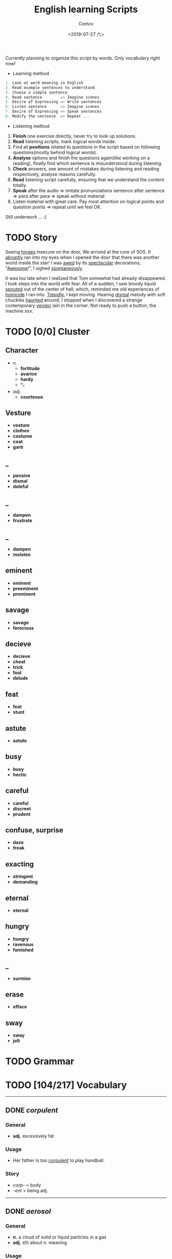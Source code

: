 #+TITLE:  English learning Scripts
#+AUTHOR: Comcx
#+DATE:   <2019-07-27 六>

:IDEAS:

Currently planning to organize this script by words.
Only vocabulary right now!

- Learning method
#+BEGIN_SRC scala
  1. Look at word meaning in English
  2. Read example sentences to understand
  3. Choose a simple sentence
  4. Read sentence        => Imagine scenes
  5. Desire of Expressing => Write sentences
  6. Listen sentence      => Imagine scenes
  7. Desire of Expressing => Speak sentences
  8. Modify the sentence  => Repeat ...
#+END_SRC

- Listening method

1. *Finish* one exercise directly, never try to look up solutions.
2. *Read* listening scripts, mark logical words inside.
3. Find all *positions* related to questions in the script based on following questions(mostly behind logical words).
4. *Analyse* options and finish the questions again(like working on a reading), finally find which sentence is misunderstood during listening.
5. *Check* answers, see amount of mistakes during listening and reading respectively, analyse reasons carefully.
6. *Read* listening script carefully, ensuring that we understand the content totally.
7. *Speak* after the audio => imitate pronunciations sentence after sentence => para after para => speak without material
8. Listen material with great care. Pay most attention on logical points and question points => repeat until we feel OK.





Still underwork ... :)

:END:

* TODO Story

Seeing _hinges_ insecure on the door, We arrived at the core of SOS.
It _abruptly_ ran into my eyes when I opened the door that there was another
world inside the star! I was _awed_ by its _spectacular_ decorations, "_Awesome_!",
I sighed _spontaneously_.

It was too late when I realized that Tom somewhat had already disappeared.
I took steps into the world with fear. All of a sudden, I saw bloody liquid _spouted_
out of the center of hall, which, reminded me old experiences of _homicide_ I ran into.
_Trepidly_, I kept moving. Hearing _dismal_ melody with soft chuckles _haunted_ around, 
I stopped when I discovered a strange contemporary _vendor_ lain in the corner. 
Not ready to push a button, the machine xxx. 


* TODO [0/0] Cluster

** Character
- /n./
  - *fortitude*
  - *avarice*
  - *hardy*
  - *_*
- /adj./
  - *courteous*

** Vesture
- *vesture*
- *clothes*
- *costume*
- *coat*
- *garb*

** _
- *pensive*
- *dismal*
- *doleful*

** _
- *dampen*
- *frustrate*

** _
- *dampen*
- *moisten*

** eminent
- *eminent*
- *preeminent*
- *prominent*

** savage
- *savage*
- *ferocious*

** decieve
- *decieve*
- *cheat*
- *trick*
- *fool*
- *delude*

** feat
- *feat*
- *stunt*

** astute
- *astute*

** busy
- *busy*
- *hectic*

** careful
- *careful*
- *discreet*
- *prudent*

** confuse, surprise
- *daze*
- *freak*

** exacting
- *stringent*
- *demanding*

** eternal
- *eternal*

** hungry
- *hungry*
- *ravenous*
- *famished*

** _
- *surmise*

** erase
- *efface*

** sway
- *sway*
- *jolt*




* TODO Grammar

* TODO [104/217] Vocabulary
-----

** DONE /corpulent/

*** General
- *adj.* excessively fat

*** Usage
- Her father is too _corpulent_ to play handball.

*** Story
- /corp-/ = body
- /-ent/  = being adj.



-----
** DONE /aerosol/

*** General
- *n.* a cloud of solid or liquid particles in a gas
- *adj.* sth about n. meaning

*** Usage
- an _aerosol_ can.
- They sprayed _aerosol_ insect repellent into the faces of police.

*** Story
- /aero-/ = air
- /sol[uv(ut)]/ = loosen

-----
** DONE /reflective/

*** General
- *adj.* think carefully | can reflect sth
- *adv.* think before you leap!
- *n.*

*** Usage
- _reflective_ glass
- a quiet, _reflective_, astute man.



-----
** DONE /submerge/

*** General
- *v.* sink below the surface, under water
- *vt.* cover completely

*** Usage
- _submerged_ leaves
- be _submerged_ in the mighty torrent of history.
- Who has submerged the fireplace with coom?

*** Note
| /immerse/  | being covered completely in water |
| /dip/      | put into water temporarily        |
| /duck/     | put one's head into water         |
| /plunge/   | expeditiously                     |
| /submerge/ | deep into water for a long time   |


-----
** DONE /tow/

*** General
- *n.* the act of hauling sth by means of a hitch or rope
- *v.* drag behind

*** Usage
- The truck used a cable to _tow_ the car.
- I can give you a _tow_ if you want.

*** Note 
<<test>>
| drag |                                                             |
| draw | drag to the drawing person                                  |
| pull | most general                                                |
| haul | with force, not related to direction, mostly used in voyage |
| tug  | drag from time to time, may not move at all                 |
| tow  | drag with tools                                             |
| jerk | drag quickly and suddenly                                   |

-----
** DONE /perspective/

*** General
- *n.* 
  - a way of regarding situations or topics etc
  - the appearance of things relative to one another 
    as determined by their distance from the viewer

*** Usage
- Try to see the issue from a different _perspective_.
- We may get a clear _perspective_ of the people's happy lives.


-----
** DONE /flock/

*** General
- *n.* 
  - a group of sth
  - small pieces of soft material 
    used for filling cushions , chairs, etc. 
- *vi.* group together
- *vt.* fill with sth

*** Usage
- a _flock_ of sheep
- Birds of a feather _flock_ together
- _flock_ dusted paper


-----
** DONE /guise/

*** General
- *n.* a way in which sb/sth appears, 
       often in a way that is different from usual or 
       that hides the truth about them/it

*** Usage
- They got into the school in the _guise_ of inspectors
- under the _guise_ of friendship.


-----
** DONE /slump/

*** General
- *vi.* 
  - to fall in price, value, number, etc., 
    suddenly and by a large amount 
  - to sit or fall down heavily
- *n.* a long time of state characterized by low spirit

*** Usage
- Sales have _slumped_ this year.
- The old man _slumped_ down in his chair.


-----
** DONE /rend/

*** General
- *v.* to tear sth apart with force or violence

*** Usage
- They _rent_ their clothes in grief.
- a country _rent_ in two by civil war.

*** Note
- Clovis's line in Leluch the anime 


-----
** DONE /granary/

*** General
- *n.* a building where grain is stored

*** Usage
- The grain is already in the _granary_.


-----
** DONE /midst/

*** General
- *n.* middle
- *prep.*

*** Usage
- in the _midst_ of the desert.

*** Note
| center | abstract                       |
| middle | middle in length of time/space |
| heart  | core                           |
| core   | most important                 |
| midst  | in a group or event            |


-----
** TODO /prodigal/

*** General
- *adj.* too willing to spend money or waste time, energy or materials
- *n.* have been corrected

*** Usage
- How careless they had been of food then, what _prodigal_ waste!
- A _prodigal_ who returns is more precious than gold.


-----
** DONE /abiding/

*** General
- *adj.* lasting for a long time and not changing

*** Usage
- an _biding_ love of music.
- I'm tired of your _abiding_ complaints.


-----
** DONE /peerless/

*** General
- *adj.* better than all others of its kind

*** Usage
- His Chinese kung fu is _peerless_.

*** Story
- [[peer][peer]]


-----
** DONE /peer/
<<peer>>
*** General
- *n.* a person who is the same age 
       or who has the same social status as you
- *vi.* look searchingly

*** Usage
- She gets on well with her _peer_ group.
- Children are worried about failing in front of their _peers_.

-----
** TODO /extravagant/


*** General
- *adj.* spending a lot more money or 
  using a lot more of sth than you can afford or than is necessary

*** Usage
- I felt very _extravagant_ spending $100 on a dress.
- She's got very _extravagant_ tastes.


-----
** DONE /esteem/

*** General
- *vt.* 
  - to respect and admire sb/sth very much
  - to think of sb/sth in a particular way
- *n.* great respect and admiration; a good opinion of sb

*** Usage
- a highly _esteemed_ scientist
- She was _esteemed_ the perfect novelist.
- She is held in high _esteem_ by her colleagues.

*** Story
- /esteem/ = value


-----
** DONE /adroit/

*** General
- *adj.* skilful and clever, especially in dealing with people

*** Usage
- an _adroit_ negotiator
- He was _adroit_ at tax avoidance.


-----
** DONE /extant/

*** General
- *adj.* still exist

*** Usage
- _extant_ manuscripts


-----
** DONE /idyllic/

*** General
- *adj.* peaceful and beautiful; perfect, without problems

*** Usage
- a house set in _idyllic_ surroundings
- to lead an _idyllic_ existence

*** Note
- /idyll/


-----
** DONE /duvet/

*** General
- *n.* a soft quilt usually filled with the down of the eider

*** Usage
- a _duvet_ cover
- _duvets_ with synthetic fillings.

*** Story
- *Let's all love Lain!*


-----
** DONE /counsel/

*** General
- *n.*
  - advice, especially given by older people or experts; 
  - a lawyer or group of lawyers representing sb in court

- *v.* 
  - to listen to and give support or professional advice to sb who needs help
  - to advise sb to do sth

*** Usage
- Listen to the _counsel_ of your elders.
- the _counsel_ for the defence/prosecution
- Therapists were brought in to _counsel_ the bereaved.
- He _counselled_ them to give up the plan.


-----
** DONE /exceptional/

*** General
- *adj.* 
  - unusually good
  - very unusual

*** Usage
- At the age of five he showed _exceptional_ talent as a musician.
- This deadline will be extended only in _exceptional_ circumstances.


-----
** DONE /arduous/

*** General
- *adj.* 
  involving a lot of effort and energy, especially over a period of time

*** Usage
- an _arduous_ journey across the Andes
- The work was _arduous_.

*** Story
- /ardu-/ = difficult


-----
** DONE /vesture/

*** General
- *n.* 
  - something that covers or cloaks like a garment
  - a covering designed to be worn on a person's body

- *v.* provide or cover with a cloak

*** Usage
- a _vesture_ of verdure
- She is _vestured_ in silk.


-----
** DONE /blunt/

*** General
- *adj.* 
  - without a sharp edge or point
  - (of a person or remark) very direct; 
    saying exactly what you think without trying to be polite

- *vt.* 
  - to make sth weaker or less effective
  - to make a point or an edge less sharp

*** Usage
- a _blunt_ knife
- She has a reputation for _blunt_ speaking.
- To be _blunt_, your work is appalling.
- Age hadn't _blunted_ his passion for adventure.


-----
** DONE /nostalgia/

*** General
- *n.* a feeling of sadness mixed with pleasure and affection 
       when you think of happy times in the past

*** Usage
- She is filled with _nostalgia_ for her own college days.


-----
** DONE /flicker/

*** General
- *v.* 
  - (of a light or a flame) to keep going on and off as it shines or burns
  - (of an emotion, a thought, etc) to be expressed or appear somewhere for a short time

- *n.*
  - a light that shines in an unsteady way
  - a small, sudden movement with part of the body
  - a feeling or an emotion that lasts for only a very short time

*** Usage
- The lights _flickered_ and went out.
- Anger _flickered_ in his eyes.
- Her eyelids _flickered_ as she slept.
- the _flicker_ of a television/candle
- the _flicker_ of an eyelid
- A _flicker_ of a smile crossed her face.


-----
** DONE /oblivious/

*** General
- *adj.* unwared, inattentive

*** Usage
- He was quite _oblivious_ of the danger.
- She was _oblivious_ to our warnings.

*** Story
- the garden of sinners


-----
** DONE /forge/

*** General
- *vt.*
  - to put a lot of effort into making sth successful or strong so that it will last
  - to make an illegal copy of sth in order to cheat people
  - to shape metal by heating it in a fire and hitting it with a hammer; to make an object in this way

- *n.*
  a large piece of equipment used for heating metals in; 
  a building or part of a factory where this is found

*** Usage
- a move to _forge_ new links between management and workers
- to _forge_ a passport/banknote/cheque
- swords _forged_ from steel


-----
** DONE /abdicate/ <2019-08-19 一>

*** General
- *v.*
  - If a king or queen abdicates, he or she gives up being king or queen.
  - If you say that someone has abdicated responsibility for something, 
    you disapprove of them because they have refused to accept responsibility for it any longer.

*** Usage
- The last French king was Louis Philippe, who _abdicated_ in 1848.
- Many parents simply _abdicate_ all responsibility for their children.


-----
** DONE /addict/

*** General
- *n.*
  - An addict is someone who takes harmful drugs and cannot stop taking them.
  - If you say that someone is an addict, 
    you mean that they like a particular activity very much and spend as much time doing it as they can.

*** Usage
- He's only 24 years old and a drug _addict_.
- She is a TV _addict_ and watches as much as she can.


-----
** DONE /indict/

*** General
- *vt.* If someone is indicted for a crime, they are officially charged with it.

*** Usage
- He was later _indicted_ on corruption charges...
- She has been _indicted_ for possessing cocaine.
- I can _indict_ you for abducting high school student.

*** Note
- [[accuse][syms]]

-----
** TODO /interdict/

*** General
- *v.* If an armed force interdicts something or someone, 
  they stop them and prevent them from moving. If they interdict a route, they block it or cut it off.

- *n.* An interdict is an official order that something must not be done or used.

*** Usage
- Troops could be ferried in to _interdict_ drug shipments.
- The National Trust has placed an _interdict_ on jet-skis in Dorset, Devon and Cornwall.


-----
** DONE /valediction/

*** General
- *n.* the act of saying goodbye, especially in a formal speech.

*** Usage
- He gave a touching _valediction_ at graduation.


-----
** TODO /vindicate/

*** General
- *vt.* If a person or their decisions, actions, or ideas are vindicated, 
  they are proved to be correct, after people have said that they were wrong.

*** Usage
- The director said he had been _vindicated_ by the experts' report.
- How would you _vindicate_ your failure to your family?


-----
** DONE /contradict/

*** General
- *v.*
  - If you contradict someone, you say that what they have just said is wrong, 
    or suggest that it is wrong by saying something different.
  - If one statement or piece of evidence contradicts another, 
    the first one makes the second one appear to be wrong.
  - If one policy or situation contradicts another, 
    there is a conflict between them, and they cannot both exist or be successful.

*** Usage
- She dared not _contradict_ him.
- The result seems to _contradict_ a major U.S. study reported last November.
- Mr Grant feels that the cutbacks _contradict_ the Government's commitment to better educational standards.


-----
** DONE /dictate/ <2019-08-20 二>

*** General
- *v.* 
  - If you dictate something, you say or read it aloud for someone else to write down.
  - If someone dictates to someone else, they tell them what they should do or can do.
  - If one thing dictates another, the first thing causes or influences the second thing.
  - You say that reason or common sense dictates that a particular thing is the case 
    when you believe strongly that it is the case and that reason or common sense will cause other people to agree.

- *n.*
  - A dictate is an order which you have to obey.
  - Dictates are principles or rules which you consider to be extremely important.

*** Usage
- Sheldon writes every day of the week, _dictating_ his novels in the morning.
- What right has one country to _dictate_ the environmental standards of another?
- The film's budget _dictated_ a tough schedule.
- Commonsense now _dictates_ that it would be wise to sell a few shares.
- Their job is to ensure that the _dictates_ of the Party are followed.
- We have followed the _dictates_ of our consciences and have done our duty.


-----
** DONE /eulogize/

*** General
- *vt.* 
  - If you eulogize someone or something, you praise them very highly.
  - If you eulogize someone who has died, you make a speech praising them, usually at their funeral.

*** Usage
- Taylor _eulogised_ about Steven's versatility.
- Leaders from around the world _eulogized_ the Egyptian president.


-----
** DONE /monologue/ <2019-08-22 四>

*** General
- *n.* 
  - If you refer to a long speech by one person during a conversation as a monologue, 
    you mean it prevents other people from talking or expressing their opinions.
  - A monologue is a long speech which is spoken by one person as an entertainment, 
    or as part of an entertainment such as a play.

*** Usage
- Morris ignored the question and continued his _monologue_.
- a _monologue_ based on the writing of Quentin Crisp.


-----
** DONE /prologue/

*** General
- *n.*
  - A prologue is a speech or section of text that introduces a play or book.
  - If one event is a prologue to another event, it leads to it.

*** Usage
- The _prologue_ to the novel is written in the form of a newspaper account.
- This was a _prologue_ to today's bloodless revolution.


-----
** DONE /epilogue/

*** General
- *n.* An epilogue is a passage or speech which is added to the end of a book or play as a conclusion.

*** Usage
- The play ended with a humorous _epilogue_.


-----
** TODO /grandiloquent/

*** General
- *adj.* Grandiloquent language or behaviour is very formal, literary, or exaggerated, 
  and is used by people when they want to seem important.

*** Usage
- She attacked her colleagues for indulging in 'grandiose and _grandiloquent_ language'.
- Indeed, no eulogy could be  more _grandiloquent_ than this.


-----
** DONE /loquacious/

*** General
- *adj.* If you describe someone as loquacious, you mean that they talk a lot.

*** Usage
- The normally _loquacious_ Mr O'Reilly has said little.


-----
** TODO /obloquy/

*** General
- *n.*
  - a strongly condemnatory utterance : abusive language
  - the condition of one that is discredited : bad repute

*** Usage
- a victim of hatred and _obloquy_.
- unable to mount a rational defense of her position, she unleashed a torrent of _obloquy_ on her opponent.


-----
** DONE /soliloquy/

*** General
- *n.*
  - speech you make to yourself 
  - A soliloquy is a speech in a play in which an actor or 
    actress speaks to himself or herself and to the audience, rather than to another actor.

*** Usage
- As he made this dreary _soliloquy_, he had cantered out of Rotten Row into the park.
- Hamlet's _soliloquy_ is probably the most famous in English drama.


-----
** DONE /circumlocution/

*** General
- *n.* A circumlocution is a way of saying or writing something using more words 
  than are necessary instead of being clear and direct.

*** Usage
- It was always when you most wanted a direct answer that Greenfield came up with a _circumlocution_.
- This sort of ritual _circumlocution_ is common to many parts of mathematics.


-----
** TODO /abrogate/ <2019-08-23 五>

*** General
- *vt.* If someone in a position of authority abrogates something such as 
  a law, agreement, or practice, they put an end to it.

*** Usage
- The next prime minister could _abrogate_ the treaty.
- When can we _abrogate_ the national boundaries all over the world?

** DONE /abolish/

- *vt.* If someone in authority abolishes a system or practice, they formally put an end to it.

- If I were the king, I would _abolish_ taxes.


-----
** DONE /arrogance/

*** General
- *n.* Someone who is arrogant behaves in a proud, 
  unpleasant way towards other people because they believe that they are more important than others.

*** Usage
- He has never exhibited the self-confidence, bordering on _arrogance_, of his predecessor.
- I can't stand that man and his _arrogance_.


-----
** DONE /interrogate/

*** General
- *v.* If someone, especially a police officer, interrogates someone, 
  they question them thoroughly for a long time in order to get some information from them.

*** Usage
- Police _interrogate_ his name and address.
- You wish to _interrogate_ the prisoner?


-----
** TODO /prerogative/

*** General
- *adj.* If something is the prerogative of a particular person or group, 
  it is a privilege or a power that only they have.

*** Usage
- Constitutional changes are exclusively the _prerogative_ of the parliament.
- It is your _prerogative_ to stop seeing that particular therapist and find another one.


-----
** DONE /surrogate/

*** General
- *adj.* You use surrogate to describe a person or thing that is given a particular role 
  because the person or thing that should have the role is not available.

- *n.* A thing used to replace another.

*** Usage
- For some people, reading travel books is a _surrogate_ for actual travel.
- Martin had become Howard Cosell's _surrogate_ son.


-----
** DONE /advocate/

*** General
- *vt.* If you advocate a particular action or plan, you recommend it publicly.
- *n.*
  - An advocate of a particular action or plan is someone who recommends it publicly.
  - An advocate is a lawyer who speaks in favour of someone or defends them in a court of law.

*** Usage
- Mr Williams is a conservative who _advocates_ fewer government controls on business.
- He was a strong _advocate_ of free market policies and a multi-party system.
- I do not _advocate_ building large factories.


-----
** DONE /insular/

*** General
- *adj.*
  - of, relating to, or constituting an island
  - If you say that someone is insular, you are being critical of them 
    because they are unwilling to meet new people or to consider new ideas.

*** Usage
- _insular_ residents
- an _insular_ community that is not receptive of new ideas, especially from outsiders.


-----
** DONE /peninsula/

*** General
- *n.* A peninsula is a long narrow piece of land 
  which sticks out from a larger piece of land and is almost completely surrounded by water.

*** Usage
- the political situation in the Korean _peninsula_.
- Dalian is in the south of the Liaodong _Peninsula_.


-----
** DONE /islet/

*** General
- *n.* An islet is a small island.

*** Usage
- You can find whole regiments of birds on the _islet_.


-----
** DONE /marine/

*** General
- *adj.* Marine is used to describe things relating to the sea or to the animals and plants that live in the sea.
- *n.* A marine is a member of an armed force, for example the US Marine Corps or the Royal Marines, 
  who is specially trained for military duties at sea as well as on land.

*** Usage
- Human beings are not natural enemies of _marine_ mammals.
- He was a soldier of _Marine_ Corps.

** DONE /maritime/

*** General 
- *adj.* Maritime is used to describe things relating to the sea and to ships.

*** Usage
- the largest _maritime_ museum of its kind.
- This research work could be the reference of _maritime_ affairs investigation.


-----
** TODO /terrestrial/

*** General
- *adj.* 
  - A terrestrial animal or plant lives on land or on the ground rather than in the sea, in trees, or in the air.
  - Terrestrial means relating to the planet Earth rather than to some other part of the universe.

*** Usage
- _Terrestrial_ and aquatic fauna may sometimes be found resting together under a loose stone.
- Newton proposed that heavenly and _terrestrial_ motion could be unified with the idea of gravity.


-----
** DONE /outskirt/

- *n.* a part of the city far removed from the center.
- The hotel is situated in the _outskirt_ of the city.


-----
** TODO /endemic/

*** General
- *adj.*
  - If a disease or illness is endemic in a place, it is frequently found among the people who live there.
  - If you say that a condition or problem is endemic, 
    you mean that it is very common and strong, and cannot be dealt with easily.

*** Usage
- Polio was then _endemic_ among children my age.
- Street crime is virtually _endemic_ in large cities.


-----
** TODO /cosmopolitan/

*** General
- *adj.*
  - A cosmopolitan place or society is full of people from many different countries and cultures.
  - Someone who is cosmopolitan has had a lot of contact with people and things from many different countries 
    and as a result is very open to different ideas and ways of doing things.

*** Usage
- The family are rich, and extremely sophisticated and _cosmopolitan_.
- Alexandria's population was _cosmopolitan_, but mainly Greek.


-----
** DONE /subterrane/

- *n.* the bedrock or the rocks beneath a particular geological formation
  (underground)

** DONE /subterranean/

- *adj.* A subterranean river or tunnel is under the ground.
- London has 9 miles of such _subterranean_ passages.


-----
** DONE /cavern/

- *n.*
  - A cavern is a large deep cave.
  - If you describe the inside of a building or a room as a cavern, 
    you mean that it is very large and, usually, dark or without much furniture.

- The kitchen now is a dark _cavern_, with an antiquated black stove in a corner.


-----
** DONE /flaw/

*** General
- *n.* 
  - A flaw in something such as a theory or argument is a mistake in it, which causes it to be less effective or valid.
  - A flaw in someone's character is an undesirable quality that they have.
  - A flaw in something such as a pattern or material is a fault in it that should not be there.

*** Usage
- The only _flaw_ in his character seems to be a short temper.
- It was a large diamond, but it had a _flaw_.
- The only _flaw_ is the slightly slow response times when you press the buttons.

** DONE /cleft/

- *n.* A cleft in a rock or in the ground is a narrow opening in it.
- a cleft in the rocks

** DONE /crevice/

- *n.* A crevice is a narrow crack or gap, especially in a rock.
- I saw a plant growing out of a _crevice_ in the wall.


-----
** TODO /meridian/ <2019-09-08 日>

- *n.* A meridian is an imaginary line from the North Pole to the South Pole. 
  Meridians are drawn on maps to help you describe the position of a place.

- All places on the same _meridian_ have the same longitude.
- He is now at the _meridian_ of his intellectual power.


-----
** DONE /subsidiary/

*** General
- *n.* A subsidiary or a subsidiary company is a company which is part of a larger and more important company.
  (branch)
- *adj.* If something is subsidiary, it is less important than something else with which it is connected.

*** Usage
- The company placed much money in its foreign _subsidiary_.
- We offer accounting as a _subsidiary_ course.


-----
** DONE /Antarctic/

- *adj.* The Antarctic is the area around the South Pole.
- He measured the distance to the nearest _Antarctic_ coast.

** DONE /Antarctica/

- *n.* an extremely cold continent at the south pole almost entirely below the Antarctic Circle
- _Antarctica_ is the earth's coldest landmass.

** DONE /Arctic/

- *n.* The Arctic is the area of the world around the North Pole. 
  It is extremely cold and there is very little light in winter and very little darkness in summer.

- *adj.* If you describe a place or the weather as arctic, you are emphasizing that it is extremely cold.

- This ship was designed expressly for exploring the _Arctic_ waters.
- TV pictures showed the _arctic_ conditions.


-----
** TODO /contour/

*** General
- *n.* 
  - You can refer to the general shape or outline of an object as its contours.
  - A contour on a map is a line joining points of equal height and indicating hills, valleys, and the steepness of slopes.

*** Usage
- the texture and colour of the skin, the _contours_ of the body
- There is a close correlation between _contour_ lines and lithology.


-----
** TODO /plateau/

*** General
- *n.* 
  - A plateau is a large area of high and fairly flat land.
  - If you say that an activity or process has reached a plateau, 
    you mean that it has reached a stage where there is no further change or development.

*** Usage
- A broad valley opened up leading to a high, flat _plateau_ of cultivated land.
- I think the economy is stuck on a kind of _plateau_ of slow growth.


-----
** DONE /salinity/

- *n.* the relative proportion of salt in a solution
- The Atlantic Ocean had undergone changes in temperature and _salinity_.


-----
** DONE /elevation/

*** General
- *n.* 
  - The elevation of a place is its height above sea level.
  - In architecture, an elevation is the front, back, or side of a building, or a drawing of one of these.
  - An elevation is a piece of ground that is higher than the area around it.

*** Usage
- We're probably at an _elevation_ of about 13,000 feet above sea level.
- The _elevation_ or side view is known as a dendrogram.
- his elevation to the presidency


-----
** DONE /geothermal/

- *adj.* of, relating to, or utilizing the heat of the earth's interior
- geothermal energy


-----
** TODO /terrain/

- *n.* Terrain is used to refer to an area of land or a type of land when you are considering its physical features.
- The _terrain_ changed quickly from arable land to desert.

** DONE /topography/

- *n.* 
  - Topography is the study and description of the physical features of an area, 
    for example its hills, valleys, or rivers, or the representation of these features on maps.
  - The topography of a particular area is its physical shape, including its hills, valleys, and rivers.

- a map showing the _topography_ of the island


-----
** DONE /tropics/

- *n.* The tropics are the parts of the world that lie between two lines of latitude
  (tropical area)

- He had always wanted an adventurous life in the _tropics_.


-----
** TODO /temperate/

*** General
- *adj.* 
  - Temperate is used to describe a climate or a place which is never extremely hot or extremely cold.
  - If a person's behaviour is temperate, it is calm and reasonable, 
    so that they do not get angry or lose their temper easily.

*** Usage
- The Nile Valley keeps a _temperate_ climate throughout the year.
- He spoke in a _temperate_ manner, not favoring either side especially.


-----
** DONE /emerald/ <2019-08-25 日>

- *n.* 
  - An emerald is a precious stone which is clear and bright green.
  - Something that is emerald is bright green in colour.
- Alice has an _emerald_ necklace.


-----
** DONE /bonanza/

- *n.* 
  - You can refer to a sudden great increase in wealth, success, or luck as a bonanza.
  - an especially rich vein of precious ore

- a cash bonanza for investors


-----
** TODO /tremor/

*** General
- *n.* 
  - A tremor is a small earthquake.
  - If an event causes a tremor in a group or organization, 
    it threatens to make the group or organization less strong or stable.
  - A tremor is a shaking of your body or voice that you cannot control.

*** Usage
- News of 160 redundancies had sent _tremors_ through the community.
- He felt a _tremor_ of apprehension.

** DONE /seism/

- *n.* shaking and vibration at the surface of the earth

** DONE /seismic/ <2019-08-28 三>

- *adj.* subject to or caused by an earthquake or earth vibration
- Earthquakes produce two types of _seismic_ waves.

** DONE /seismology/



-----

** DONE /cataclysm/

- *n.* A cataclysm is an event that causes great change or harm.
- The floods were a _cataclysm_ from which the local people never recovered.


-----
** TODO /stratum/

*** General
- *n.* 
  - A stratum of society is a group of people in it who are similar in their education, income, or social status.
  - Strata are different layers of rock.

*** Usage
- It was an enormous task that affected every _stratum_ of society.
- Contained within the rock _strata_ is evidence that the region was intensely dry 15,000 years ago.

** DONE /mantle/



-----
** DONE /lithogenous/


-----
** TODO /crust/

*** General
- *n.* 
  - The earth's crust is its outer layer.
  - A crust is a hard layer of something, especially on top of a softer or wetter substance.

*** Usage
- Earthquakes leave scars in the earth's _crust_.
- As the water evaporates, a _crust_ of salt is left on the surface of the soil.


-----
** DONE /magma/

- Magma is molten rock that is formed in very hot conditions inside the earth.
- The volcano threw new showers of _magma_ and ash into the air.

-----
** TODO /squirt/

*** General
- *v.* 
  - If you squirt a liquid somewhere or if it squirts somewhere, the liquid comes out of a narrow opening in a thin fast stream.
  - If you squirt something with a liquid, you squirt the liquid at it.

*** Usage
- Norman cut open his pie and _squirted_ tomato sauce into it.
- I _squirted_ him with water.


-----
** DONE /gregarious/

*** General
- *adj.*
  - Someone who is gregarious enjoys being with other people.
  - Gregarious animals or birds normally live in large groups.

*** Usage
- She is such a _gregarious_ and outgoing person.
- Snow geese are very _gregarious_ birds.


-----
** DONE /swarm/

*** General
- *n.* A _swarm_ of bees or other insects is a large group of them flying together.
- *v.* When bees or other insects _swarm_, they move or fly in a large group.

*** Usage
- A dark cloud of bees comes _swarming_ out of the hive.

** DONE /herd/

*** General
- *n.* A herd is a large group of animals of one kind that live together.
- *v.* If you herd people somewhere, you make them move there in a group.

*** Usage
- large _herds_ of elephant and buffalo
- He began to _herd_ the prisoners out.


-----
** TODO /finch/

- *n.* A finch is a small bird with a short strong beak.

** TODO /fowl/

- *n.* A fowl is a bird, especially one that can be eaten as food, such as a duck or a chicken.


-----
** DONE /amphibian/

- *n.*
  - Amphibians are animals such as frogs and toads that can live both on land and in water.
  - An amphibian is a vehicle which is able to move on both land and water, 
    or an aeroplane which can land on both land and water.

- Both the toad and frog are _amphibian_.


-----
** TODO /graze/

*** General
- *v.* 
  - When animals graze or are grazed, they eat the grass or other plants that are growing in a particular place. 
    You can also say that a field is grazed by animals.
  - If you graze a part of your body, you injure your skin by scraping against something.

*** Usage
- The hills have been _grazed_ by sheep because they were too steep to be ploughed.
- I had _grazed_ my knees a little.


-----
** DONE /hatch/

*** General
- *v.* 
  - When a baby bird, insect, or other animal hatches, or when it is hatched, it comes out of its egg by breaking the shell.
  - A hatch is an opening in a ceiling or a wall, especially between a kitchen and a dining room, 
    which you can pass something such as food through.

*** Usage
- As soon as the two chicks _hatch_, they leave the nest burrow.
- He stuck his head up through the _hatch_.


-----
** DONE /hibernate/

- *v.* Animals that hibernate spend the winter in a state like a deep sleep.
- In winter bears usually _hibernate_ in their dens.


-----
** DONE /camouflage/

*** General
- *n.* 
  - Camouflage consists of things such as leaves, branches, or brown and green paint, 
    which are used to make it difficult for an enemy to see military forces and equipment.
  - Camouflage is the way in which some animals are coloured and shaped so that 
    they cannot easily be seen in their natural surroundings.

*** Usage
- They were dressed in _camouflage_ and carried automatic rifles.
- Confident in its _camouflage_, being the same colour as the rocks, the lizard stands still when it feels danger.


-----
** DONE /penal/
** TODO /soak/

*** General
- *vt.* 
  - If you soak something or leave it to soak, you put it into a liquid and leave it there.
  - If a liquid soaks something or if you soak something with a liquid, the liquid makes the thing very wet.

- *v.* If someone soaks, they spend a long time in a hot bath, because they enjoy it.

*** Usage
- _Soak_ the beans for 2 hours.
- The water had _soaked_ his jacket and shirt.
- What I need is to _soak_ in a hot tub.


-----
** DONE /equivocate/ <2019-08-28 三>

- *v.* When someone equivocates, they deliberately use vague language 
  in order to deceive people or to avoid speaking the truth.

- Don't _equivocate_ with me I want a straight answer to a straight question!


-----
** TODO /vociferous/

- *adj.* If you describe someone as vociferous, 
  you mean that they speak with great energy and determination, because they want their views to be heard.

- He was a _vociferous_ opponent of Conservatism.


-----
** TODO /convoke/

- *v.* call together to start a meeting

- The king _convoke_ parliament to cope with the impending danger.


-----
** DONE /invoke/

*** General
- *vt*
  - If something such as a piece of music invokes a feeling or an image, 
    it causes someone to have the feeling or to see the image. Many people consider this use to be incorrect.
  - If you invoke something such as a principle, a saying, or a famous person, 
    you refer to them in order to support your argument.

*** Usage
- The music _invoked_ the wide open spaces of the prairies.
- He _invoked_ memories of Britain's near-disastrous disarmament in the 1930s.


-----
** TODO /revoke/

- *vt.* When people in authority revoke something such as a licence, a law, or an agreement, they cancel it.

- The government _revoked_ her husband's license to operate migrant labor crews.


-----
** DONE /illicit/

- *adj.* An illicit activity or substance is not allowed by law or the social customs of a country.

- She slipped outside for an _illicit_ cigarette.
- He had an _illicit_ association with Jane.

** DONE /illegitimate/

- *adj.*
  - A person who is illegitimate was born of parents who were not married to each other.
  - Illegitimate is used to describe activities and institutions 
    that are not in accordance with the law or with accepted standards of what is right.

- Perhaps she was an _illegitimate_ daughter.
- The agency made _illegitimate_ use of public funds.


-----
** DONE /infringe/

*** General
- *v.* 
  - If someone infringes a law or a rule, they break it or do something which disobeys it.
  - If something infringes people's rights, it interferes with these rights and 
    does not allow people the freedom they are entitled to.

*** Usage
- The film exploited his image and _infringed_ his copyright.
- It's starting to _infringe_ on our personal liberties.


-----
** DONE /oblige/

*** General
- *v.* 
  - force or compel somebody to do something
  - provide a service or favor for someone

*** Usage
- We'd be happy to _oblige_.
- I was _obliged_ to finish the work by the end of the week.


-----
** DONE /arbitration/

- *n.* Arbitration is the judging of a dispute between people or groups by someone who is not involved.

- The matter is likely to go to _arbitration_.


-----
** DONE /confiscate/

- *vt.* If you confiscate something from someone, you take it away from them, usually as a punishment.

- There is concern that police use the law to _confiscate_ assets from people who have committed minor offences.


-----
** DONE /convict/

*** General
- *v.* If someone is convicted of a crime, they are found guilty of that crime in a law court.
- *n.* A convict is someone who is in prison.

*** Usage
- In 1977 he was _convicted_ of murder and sentenced to life imprisonment.
- They have brought the escaped _convict_ to bay.


-----
** DONE /indemnity/

- *n.*
  - An indemnity is an amount of money paid to someone because of some damage or loss they have suffered.
  - If something provides indemnity, it provides insurance or protection against damage or loss.

- They were charged with failing to have professional _indemnity_ cover.
- The government paid the family an _indemnity_ for the missing pictures.


-----
** TODO /detain/

- *v.* 
  - When people such as the police detain someone, they keep them in a place under their control.
  - To detain someone means to delay them, for example by talking to them.

- The act allows police to _detain_ a suspect for up to 48 hours.
- Thank you. We won't _detain_ you any further.


-----
** TODO /extenuate/ <2019-09-01 日>

- *vt.* lessen or to try to lessen the seriousness or extent of
- The circumstances _extenuate_ the crime.


-----
** DONE /saddle/

*** General
- *n.* A saddle is a leather seat that you put on the back of an animal so that you can ride the animal.
- *vt.* 
  - If you saddle a horse, you put a saddle on it so that you can ride it.
  - If you saddle someone with a problem or with a responsibility, you put them in a position where they have to deal with it.

*** Usage
- Why don't we _saddle_ a couple of horses and go for a ride?
- The war devastated the economy and _saddled_ the country with a huge foreign debt.


-----
** DONE /pledge/

*** General
- *n.* When someone makes a pledge, they make a serious promise that they will do something.
- *vt.* When someone pledges to do something, they promise in a serious way to do it. 
  When they pledge something, they promise to give it.

*** Usage
- The meeting ended with a _pledge_ to step up cooperation between the six states of the region.
- Philip _pledges_ support and offers to help in any way that he can.


-----
** TODO /proscribe/

- *vt.* If something is proscribed by people in authority, the existence or the use of that thing is forbidden.
- They are _proscribed_ by federal law from owning guns.


-----
** TODO /abstinence/

- *n.* Abstinence is the practice of abstaining from something such as 
  alcoholic drink or sex, often for health or religious reasons.

- total _abstinence_ from alcohol

** TODO /abstain/

*** General
- *vi.* If you abstain from something, usually something you want to do, you deliberately do not do it.

*** Usage
- His doctor ordered him to _abstain_ from beer and wine.


-----
** TODO /affirm/

*** General
- *v.* 
  - If you affirm that something is true or that something exists, you state firmly and publicly that it is true or exists.
  - If an event affirms something, it shows that it is true or exists.

*** Usage
- The House of Lords _affirmed_ that the terms of a contract cannot be rewritten retrospectively.
- Everything I had accomplished seemed to _affirm_ that opinion.


-----
** TODO /observe/

** TODO /abide/

*** General
- *vi.* 
  - If you can't abide someone or something, you dislike them very much.
  - to observe

*** Usage
- She can't _abide_ his rudeness.
- If you join the club, you have to _abide_ by its rules.


-----
** DONE /accuse/ <<accuse>>

** DONE /impeach/

- *vt.* If a court or a group in authority impeaches a president or other senior official, 
  it charges them with committing a crime which makes them unfit for office.

- The angry congressman wanted to _impeach_ the President.

** DONE /incriminate/

- *vt.* If something incriminates you, it suggests that you are responsible for something bad, especially a crime.

- He claimed that the drugs had been planted to _incriminate_ him.

** TODO /prosecute/

- *v.* If the authorities prosecute someone, they charge them with a crime and put them on trial.

- The police have decided not to _prosecute_ because the evidence is not strong enough.


-----
** TODO /impunity/

- *n.* If you say that someone does something with impunity, 
  you disapprove of the fact that they are not punished for doing something bad.

- These gangs operate with apparent _impunity_.

** TODO /exempt/

*** General
- *adj.* If someone or something is exempt from a particular rule, duty, or obligation, 
  they do not have to follow it or do it.

- *vt.* To exempt a person or thing from a particular rule, duty, or obligation means 
  to state officially that they are not bound or affected by it.

*** Usage
- Men in college were _exempt_ from military service.
- South Carolina claimed the power to _exempt_ its citizens from the obligation to obey federal law.

** TODO /condone/

- *vt.* If someone condones behaviour that is morally wrong, they accept it and allow it to happen.

- I couldn't _condone_ what she was doing.

** TODO /remit/

*** General
- *n.* Someone's remit is the area of activity which they are expected to deal with, 
  or which they have authority to deal with.

- *v.* 
  - If you remit money to someone, you send it to them.
  - In an appeal court, if a case is remitted to the court where it was originally dealt with, 
    it is sent back to be dealt with there.

*** Usage
- That issue is not within the _remit_ of the working group.
- Many immigrants regularly _remit_ money to their families.
- The matter was _remitted_ to the justices for a rehearing.

** TODO /acquit/

*** General
- *vt.*
  - If someone is acquitted of a crime in a court of law, they are formally declared not to have committed the crime.
  - If you acquit yourself well or admirably in a particular situation, other people feel 
    that you have behaved well or admirably.

*** Usage
- Mr Ling was _acquitted_ of disorderly behaviour by magistrates.
- Most officers and men _acquitted_ themselves well throughout the action.


-----
** TODO /decree/

- *n.* A decree is an official order or decision, especially one made by the ruler of a country.

- In July he issued a decree _ordering_ all unofficial armed groups in the country to disband.


-----
** TODO /legislate/

- *vi.* When a government or state legislates, it passes a new law.

- Most member countries have already _legislated_ against excessive overtime.

** TODO /legalize/

- *vt.* If something is legalized, a law is passed that makes it legal.

- Divorce was _legalized_ in 1981.

** TODO /enact/

*** General
- *vt.* 
  - When a government or authority enacts a proposal, they make it into a law.
  - If people enact a story or play, they perform it by acting.
  - If a particular event or situation is enacted, it happens; 
    used especially to talk about something that has happened before.

*** Usage
- The authorities have failed so far to _enact_ a law allowing unrestricted emigration.
- She often _enacted_ the stories told to her by her father.
- It was a scene which was _enacted_ month after month for eight years.


-----
** TODO /prescribe/

*** General
- *v.* 
  - If a doctor prescribes medicine or treatment for you, he or she tells you what medicine or treatment to have.
  - If a person or set of laws or rules prescribes an action or duty, they state that it must be carried out.

- /note/: carry out = to execute or just carrying out of some place...

*** Usage
- Our doctor diagnosed a throat infection and _prescribed_ antibiotic and junior aspirin.
- Alliott told Singleton he was passing the sentence _prescribed_ by law.


-----
** TODO /credential/

- *n.* a document attesting to the truth of certain stated facts
- The security server send back the user's authentication _credential_, or ticket.


-----
** TODO /hackneyed/ <2019-09-02 一>

- *adj.* If you describe something such as a saying or an image as hackneyed, you think it is no longer likely to 
  interest, amuse or affect people because it has been used, seen, or heard many times before.

- Java, one of the most popular language today,  uses many hackneyed features that would be surrogated in the future.

** TODO /caustic/

- *adj.* Caustic chemical substances are very powerful and can dissolve other substances.

- Remember that this is _caustic_; use gloves or a spoon.


-----
** TODO /methane/

- *n.* Methane is a colourless gas that has no smell. Natural gas consists mostly of methane.

- _Methane_ gas does collect in the mines around here.


-----
** TODO /intermediary/

*** General
- *n.* 
  - An intermediary is a person who passes messages or proposals between two people or groups.
  - sth in chemistry

*** Usage
- She wanted him to act as an _intermediary_ in the dispute with Moscow.


-----
** TODO /catalysis/

-----
** TODO /adhesive/

*** General
- *n.* An adhesive is a substance such as glue, which is used to make things stick firmly together.
- *adj.* An adhesive substance is able to stick firmly to something else.

*** Usage
- Glue the mirror in with a strong _adhesive_.
- _adhesive_ tape


-----
** TODO /scorch/

*** General
- *vt.* 
  - If something scorches or is scorched, 
    it becomes marked or changes colour because it is affected by too much heat or by a chemical.
  - To scorch something means to burn it slightly.
  - If you scorch round a place, you move round it very quickly, either in a car or on foot.

*** Usage
- The leaves are inclined to _scorch_ in hot sunshine.
- The bomb _scorched_ the side of the building.
- Many people dream of _scorching_ round a racetrack.

** TODO /tint/

*** General
- *vt.* If something is tinted, it has a small amount of a particular colour or dye in it.
- *n.* 
  - A tint is a small amount of colour.
  - If you put a tint on your hair, you dye it a slightly different colour.

*** Usage
- Eyebrows can be _tinted_ with the same dye.
- Its large leaves often show a delicate purple _tint_.
- You've had a _tint_ on your hair.

** TODO /dye/

- *vt.* If you dye something such as hair or cloth, you change its colour by soaking it in a special liquid.

- She had dyed _black_ hair.


-----
** TODO /molecule/

- *n.* A molecule is the smallest amount of a chemical substance which can exist by itself.

- ... the hydrogen bonds between water _molecules_.


-----
** TODO /solvent/

*** General
- *adj.* If a person or a company is solvent, they have enough money to pay all their debts.
- *n.* A solvent is a liquid that can dissolve other substances.

*** Usage
- They're going to have to show that the company is now _solvent_.
- a small amount of cleaning _solvent_.


-----
** TODO /blend/

*** General
- *v.* If you blend substances together or if they blend, you mix them together so that they become one substance.

*** Usage
- _Blend_ the butter with the sugar and beat until light and creamy.


-----
** TODO /sear/

- *vt.* To sear something means to burn its surface with a sudden intense heat.

- Grass fires have _seared_ the land near the farming village of Basekhai.


-----
** TODO /polymerization/

- *n.* a chemical process that combines several monomers to form a polymer or polymeric compound

** TODO /synthetic/

- *adj.* Synthetic products are made from chemicals or artificial substances rather than from natural ones.

- Boots made from _synthetic_ materials can usually be washed in a machine.


-----
** TODO /contaminate/

- *vt.* If something is contaminated by dirt, chemicals, or radiation, they make it dirty or harmful.

- Have any fish been _contaminated_ in the Arctic Ocean?


-----
** TODO /sewage/

- *n.* Sewage is waste matter such as faeces or dirty water from homes and factories, which flows away through sewers.

- the MPs' call for more treatment of raw _sewage_


-----
** TODO /didactic/

- *adj.*
  - Something that is didactic is intended to teach people something, especially a moral lesson.
  - Someone who is didactic tells people things rather than letting them find things out or discussing things.

- In totalitarian societies, art exists for _didactic_ purposes.
-  He is more _didactic_ in his approach to the learning process.

** TODO /sermon/

- *n.* A sermon is a talk on a religious or moral subject 
  that is given by a member of the clergy as part of a church service.

- Sometimes the rector came up and preached a _sermon_.

** TODO /preach/

** TODO /instill/

- *vt.* impart gradually

- Her presence _instilled_ faith into the children

** TODO /edify/

- *vt.* make understood

- They tried to _edify_ the child with music.


-----
** TODO /curriculum/

- *n.* 
  - A curriculum is all the different courses of study that are taught in a school, college, or university.
  - A particular curriculum is one particular course of study that is taught in a school, college, or university.

- There should be a broader _curriculum_ in schools for post-16-year-old pupils.

** TODO /discipline/

*** General
- *n.* 
  - Discipline is the practice of making people obey rules or standards of behaviour, and punishing them when they do not.
  - A discipline is a particular area of study, especially a subject of study in a college or university.

- *vt.* If you discipline yourself to do something, 
  you train yourself to behave and work in a strictly controlled and regular way.

*** Usage
- Order and _discipline_ have been placed in the hands of headmasters and governing bodies.
- We're looking for people from a wide range of _disciplines_.
- I'm very good at _disciplining_ myself.


-----
** TODO /prosperous/

- *adj.* Prosperous people, places, and economies are rich and successful.

- The place looks more _prosperous_ than ever.


-----
** TODO /opulence/

- *n.* wealth as evidenced by sumptuous living

- That's what we tried to portray in the book, this feeling of _opulence_ and grandeur.


-----
** TODO /indigent/

- *adj.* Someone who is indigent is very poor.

- His single - mindedness was forged in _indigent_ childhood.

** TODO /penury/

- *n.* Penury is the state of being extremely poor.

- He was brought up in _penury_, without education.


-----
** TODO /ration/
** TODO /quota/


-----
** TODO /merchandise/

- *n.* Merchandise is goods that are bought, sold, or traded.

- The _merchandise_ is reasonably priced and offers exceptionally good value.


-----
** TODO /inventory/

- *n.* 
  - An inventory is a written list of all the objects in a particular place.
  - An inventory is a supply or stock of something.

- Before starting, he made an _inventory_ of everything that was to stay.


-----
** TODO /tariff/

- A tariff is a tax that a government collects on goods coming into a country.

- America wants to eliminate _tariffs_ on items such as electronics.


-----
** DONE /cause/

- *n.* A cause is an aim or principle which a group of people supports or is fighting for.

- Refusing to have one leader has not helped the _cause_.


-----
** TODO /disburse/

- *vt.* To disburse an amount of money means to pay it out, 
  usually from a fund which has been collected for a particular purpose.

- The bank has _disbursed_ over $350m for the project.


-----
** TODO /residue/

- *n.* A residue of something is a small amount that remains after most of it has gone.

- Always using the same shampoo means that a _residue_ can build up on the hair.


-----
** TODO /collateral/

- *n.* Collateral is money or property which is used as a guarantee that someone will repay a loan.

- Many people use personal assets as _collateral_ for small business loans.


-----
** TODO /depreciate/

- *v.* If something such as a currency depreciates or if something depreciates it, it loses some of its original value.

- Countries may also find their currency is _depreciating_ in foreign markets.


-----
** TODO /reimburse/

- *vt.* If you reimburse someone for something, you pay them back the money that they have spent or lost because of it.

- I'll be happy to _reimburse_ you for any expenses you might have incurred.


-----
** TODO /garner/

- *vt.* assemble or get together;

- People began to _garner_ food to prepare for the war.

-----
** TODO /revenue/



-----
** DONE /barter/

- *vt.* If you barter goods, you exchange them for other goods, rather than selling them for money.

- They have been _bartering_ wheat for cotton and timber.


-----
** TODO /deposit/ <2019-09-04 三>

*** General
- *v.* 
  - If you deposit a sum of money, you pay it into a bank account or savings account.
  - If you deposit something somewhere, you put it where it will be safe until it is needed again.

- *n.* 
  - A deposit is a sum of money which is part of the full price of something, and which you pay when you agree to buy it.
  - A deposit is a sum of money which you pay when you start renting something.
    The money is returned to you if you do not damage what you have rented.

*** Usage
- The customer has to _deposit_ a minimum of £100 monthly.
- You are advised to _deposit_ valuables in the hotel safe.
- It is common to ask for the equivalent of a month's rent as a _deposit_.


-----
** DONE /ransom/

*** General
- *n.* A ransom is the money that has to be paid to someone so that they will set free a person they have kidnapped.
- *v.* If you ransom someone who has been kidnapped, you pay the money to set them free.

*** Usage
- Her kidnapper successfully _extorted_ a £75,000 ransom for her release.
- The same system was used for _ransoming_ or exchanging captives.


-----
** TODO /revenue/

- *n.* Revenue is money that a company, organization, or government receives from people.

- a boom year at the cinema, with record advertising _revenue_ and the highest ticket sales since 1980.


-----
** TODO /dissimulate/

- *v.* When people dissimulate, they hide their true feelings, intentions, or nature.

- This man was too injured to _dissimulate_ well.


-----
** DONE /scout/

*** General
- *vt.* If you scout somewhere for something, you go through that area searching for it.
- *n.* A scout is someone who is sent to an area of countryside to find out the position of an enemy army.

*** Usage
- I wouldn't have time to _scout_ the area for junk.
- They sent two men out in front as _scouts_.


-----
** TODO /encroach/

- *v.* If something encroaches on a place, it spreads and takes over more and more of that place.

- His new farm buildings _encroach_ on his neighbour's land.

** TODO /despoil/

- *vt.* To despoil a place means to make it less attractive, valuable, 
  or important by taking things away from it or by destroying it.

- The victorious army _despoil_ the city of all its treasure.


-----
** TODO /assault/

*** General
- *vt.* To assault someone means to physically attack them.
- *n.* An assault by an army is a strong attack made on an area held by the enemy.

*** Usage
- The gang _assaulted_ him with iron bars.
- The rebels are poised for a new _assault_ on the government garrisons.

** TODO /exterminate/

- *vt.* To exterminate a group of people or animals means to kill all of them.

- A huge effort was made to _exterminate_ the rats.


-----
** TODO /repulse/

- *vt.* If an army or other group repulses a group of people, they drive it back using force.

- The armed forces were prepared to _repulse_ any attacks.


-----
** TODO /siege/

- *n.* A siege is a military or police operation in which soldiers 
  or police surround a place in order to force the people there to come out or give up control of the place.

- The rebels laid _siege_ to the governor's residence.
- the _siege_ of Troy

** TODO /besiege/

- *vt.* If soldiers besiege a place, they surround it and wait for the people in it to stop fighting or resisting.

- The main part of the army moved to Sevastopol to _besiege_ the town.

** TODO /beset/

- *vt.* 
  - besiege
  - If someone or something is beset by problems or fears, they have many problems or fears which affect them severely.

- The country is _beset_ by severe economic problems.


-----
** TODO /scoop/

*** General
- *vt.* 
  - If you scoop a person or thing somewhere, you put your hands or arms under or round them and quickly move them there.
  - If you scoop something from a container, you remove it with something such as a spoon.

- *n.* You can use scoop to refer to an exciting news story 
  which is reported in one newspaper or on one television programme before it appears anywhere else.

*** Usage
- Michael knelt next to her and _scooped_ her into his arms.
- the sound of a spoon _scooping_ dog food out of a can.
- one of the biggest _scoops_ in the history of newspapers.

** TODO /exhume/

- *v.* If a dead person's body is exhumed, it is taken out of the ground where it is buried, 
  especially so that it can be examined in order to find out how the person died.

- His remains have been _exhumed_ from a cemetery in Queens, New York City.


-----
** TODO /archaic/

- *adj* Archaic means extremely old or extremely old-fashioned.


-----
** TODO /remnant/

- *n.* The remnants of something are small parts of it that 
  are left over when the main part has disappeared or been destroyed.

- Beneath the present church were _remnants_ of Roman flooring.


-----
** TODO /porcelain/

- *n.* Porcelain is a hard, shiny substance made by heating clay. It is used to make delicate cups, plates, and ornaments.

- There were lilies everywhere in tall white _porcelain_ vases.


-----
** TODO /arable/ <2019-09-08 日>

- *adj.* Arable farming involves growing crops such as wheat and barley 
  rather than keeping animals or growing fruit and vegetables. Arable land is land that is used for arable farming.


-----
** TODO /indigenous/

- *adj.* Indigenous people or things belong to the country in which they are found, 
  rather than coming there or being brought there from another country.

- Indians were the _indigenous_ inhabitants of America.


-----
** TODO /silt/

** TODO /squash/

*** General
- *v.* If someone or something is squashed, 
  they are pressed or crushed with such force that they become injured or lose their shape.

*** Usage
- Robert was lucky to escape with just a broken foot after being _squashed_ against a fence by a car.


-----
** TODO /ethnic/

- *adj.* Ethnic means connected with or relating to different racial or cultural groups of people.

- a survey of Britain's _ethnic_ minorities.

** TODO /ethnology/


-----
** TODO /descent/

- *n.*
  - A descent is a movement from a higher to a lower level or position.
  - You use descent to talk about a person's family background, for example their nationality or social status.

- Sixteen of the youngsters set off for help, but during the _descent_ three collapsed in the cold and rain.
- All the contributors were of African _descent_.


-----
** TODO /hominid/

- *n.* a primate of the family Hominidae


-----
** TODO /cranial/

- *n.* Cranial means relating to your cranium.

- However, the tiger has bigger _cranial_ volume than the lion.


-----
** TODO //









